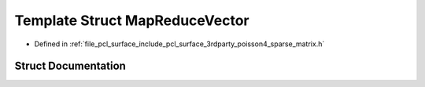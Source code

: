 .. _exhale_struct_structpcl_1_1poisson_1_1_map_reduce_vector:

Template Struct MapReduceVector
===============================

- Defined in :ref:`file_pcl_surface_include_pcl_surface_3rdparty_poisson4_sparse_matrix.h`


Struct Documentation
--------------------


.. doxygenstruct:: pcl::poisson::MapReduceVector
   :members:
   :protected-members:
   :undoc-members: